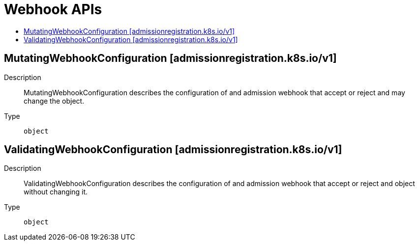 // Automatically generated by 'openshift-apidocs-gen'. Do not edit.
:_mod-docs-content-type: ASSEMBLY
[id="webhook-apis"]
= Webhook APIs
:toc: macro
:toc-title:

toc::[]

== MutatingWebhookConfiguration [admissionregistration.k8s.io/v1]

Description::
+
--
MutatingWebhookConfiguration describes the configuration of and admission webhook that accept or reject and may change the object.
--

Type::
  `object`

== ValidatingWebhookConfiguration [admissionregistration.k8s.io/v1]

Description::
+
--
ValidatingWebhookConfiguration describes the configuration of and admission webhook that accept or reject and object without changing it.
--

Type::
  `object`
